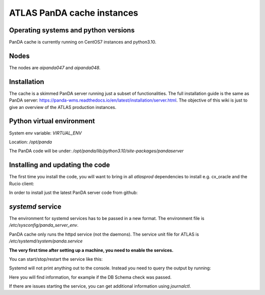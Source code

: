 ================================
ATLAS PanDA cache instances
================================

Operating systems and python versions
-------------------------------------
PanDA cache is currently running on CentOS7 instances and python3.10.

Nodes
-----

The nodes are `aipanda047` and `aipanda048`.

Installation
------------

The cache is a skimmed PanDA server running just a subset of functionalities. The full installation guide is the same as PanDA server: https://panda-wms.readthedocs.io/en/latest/installation/server.html. The objective of this wiki is just to give an overview of the ATLAS production instances.

Python virtual environment
--------------------------

System env variable: `VIRTUAL_ENV`

Location: `/opt/panda`

.. prompt:: bash
 /opt/panda/bin/python -V

.. code-block:: none
 Python 3.10.7


The PanDA code will be under: `/opt/panda/lib/python3.10/site-packages/pandaserver`

Installing and updating the code
--------------------------------

The first time you install the code, you will want to bring in all `atlasprod` dependencies to install e.g. cx_oracle and the Rucio client:

.. prompt:: bash
 /opt/panda/bin/pip install panda-server[atlasprod]

In order to install just the latest PanDA server code from github:

.. prompt:: bash
 /opt/panda/bin/pip install --no-deps --force-reinstall git+https://github.com/PanDAWMS/panda-server.git

`systemd` service
-----------------

The environment for systemd services has to be passed in a new format. The environment file is `/etc/sysconfig/panda_server_env`.

PanDA cache only runs the httpd service (not the daemons). The service unit file for ATLAS is `/etc/systemd/system/panda.service`

**The very first time after setting up a machine, you need to enable the services.**

.. prompt:: bash
 systemctl enable panda.service


You can start/stop/restart the service like this:

.. prompt:: bash
 systemctl start panda.service
 systemctl stop panda.service
 systemctl restart panda.service

Systemd will not print anything out to the console. Instead you need to query the output by running:

.. prompt:: bash
 systemctl status panda.service

Here you will find information, for example if the DB Schema check was passed.

If there are issues starting the service, you can get additional information using `journalctl`.

.. prompt:: bash
 journalctl -xeu panda.service



